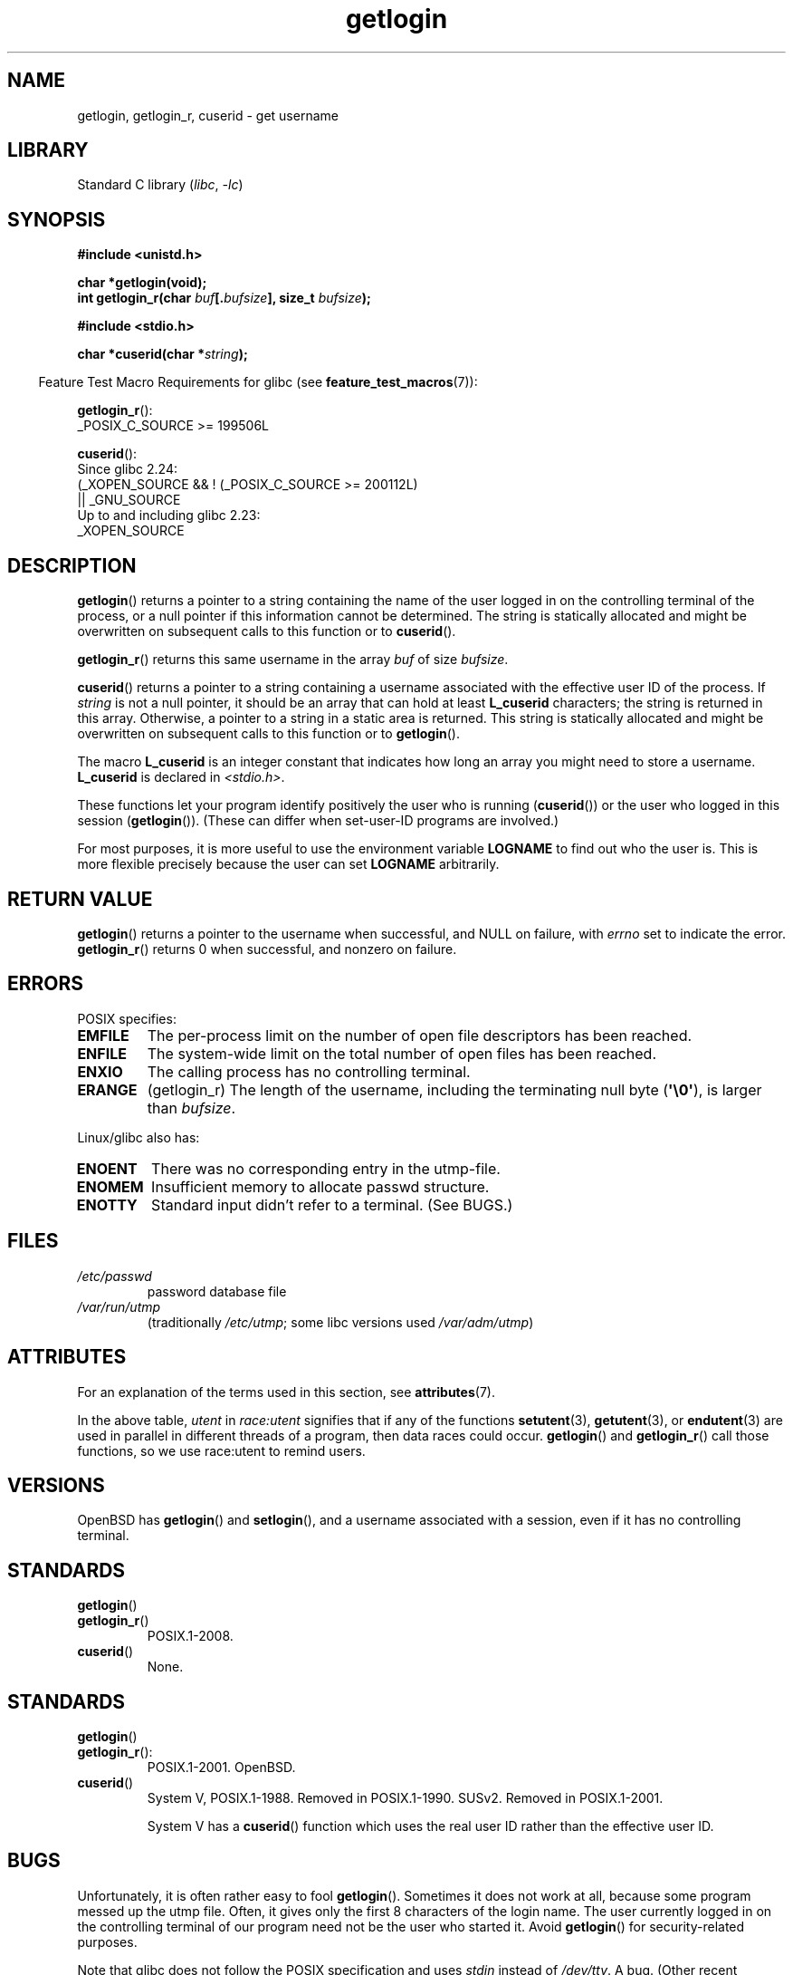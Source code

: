 '\" t
.\" Copyright 1995  James R. Van Zandt <jrv@vanzandt.mv.com>
.\"
.\" SPDX-License-Identifier: Linux-man-pages-copyleft
.\"
.\" Changed Tue Sep 19 01:49:29 1995, aeb: moved from man2 to man3
.\"  added ref to /etc/utmp, added BUGS section, etc.
.\" modified 2003 Walter Harms, aeb - added getlogin_r, note on stdin use
.TH getlogin 3 2024-06-15 "Linux man-pages (unreleased)"
.SH NAME
getlogin, getlogin_r, cuserid \- get username
.SH LIBRARY
Standard C library
.RI ( libc ", " \-lc )
.SH SYNOPSIS
.nf
.B #include <unistd.h>
.P
.B "char *getlogin(void);"
.BI "int getlogin_r(char " buf [. bufsize "], size_t " bufsize );
.P
.B #include <stdio.h>
.P
.BI "char *cuserid(char *" string );
.fi
.P
.RS -4
Feature Test Macro Requirements for glibc (see
.BR feature_test_macros (7)):
.RE
.P
.BR getlogin_r ():
.nf
.\" Deprecated: _REENTRANT ||
    _POSIX_C_SOURCE >= 199506L
.fi
.P
.BR cuserid ():
.nf
    Since glibc 2.24:
        (_XOPEN_SOURCE && ! (_POSIX_C_SOURCE >= 200112L)
            || _GNU_SOURCE
    Up to and including glibc 2.23:
        _XOPEN_SOURCE
.fi
.SH DESCRIPTION
.BR getlogin ()
returns a pointer to a string containing the name of
the user logged in on the controlling terminal of the process, or a
null pointer if this information cannot be determined.
The string is
statically allocated and might be overwritten on subsequent calls to
this function or to
.BR cuserid ().
.P
.BR getlogin_r ()
returns this same username in the array
.I buf
of size
.IR bufsize .
.P
.BR cuserid ()
returns a pointer to a string containing a username
associated with the effective user ID of the process.
If \fIstring\fP
is not a null pointer, it should be an array that can hold at least
\fBL_cuserid\fP characters; the string is returned in this array.
Otherwise, a pointer to a string in a static area is returned.
This
string is statically allocated and might be overwritten on subsequent
calls to this function or to
.BR getlogin ().
.P
The macro \fBL_cuserid\fP is an integer constant that indicates how
long an array you might need to store a username.
\fBL_cuserid\fP is declared in \fI<stdio.h>\fP.
.P
These functions let your program identify positively the user who is
running
.RB ( cuserid ())
or the user who logged in this session
.RB ( getlogin ()).
(These can differ when set-user-ID programs are involved.)
.P
For most purposes, it is more useful to use the environment variable
\fBLOGNAME\fP to find out who the user is.
This is more flexible
precisely because the user can set \fBLOGNAME\fP arbitrarily.
.SH RETURN VALUE
.BR getlogin ()
returns a pointer to the username when successful,
and NULL on failure, with
.I errno
set to indicate the error.
.BR getlogin_r ()
returns 0 when successful, and nonzero on failure.
.SH ERRORS
POSIX specifies:
.TP
.B EMFILE
The per-process limit on the number of open file descriptors has been reached.
.TP
.B ENFILE
The system-wide limit on the total number of open files has been reached.
.TP
.B ENXIO
The calling process has no controlling terminal.
.TP
.B ERANGE
(getlogin_r)
The length of the username,
including the terminating null byte
.RB ( \[aq]\[rs]0\[aq] ),
is larger than
.IR bufsize .
.P
Linux/glibc also has:
.TP
.B ENOENT
There was no corresponding entry in the utmp-file.
.TP
.B ENOMEM
Insufficient memory to allocate passwd structure.
.TP
.B ENOTTY
Standard input didn't refer to a terminal.
(See BUGS.)
.SH FILES
.TP
\fI/etc/passwd\fP
password database file
.TP
\fI/var/run/utmp\fP
(traditionally \fI/etc/utmp\fP;
some libc versions used \fI/var/adm/utmp\fP)
.SH ATTRIBUTES
For an explanation of the terms used in this section, see
.BR attributes (7).
.TS
allbox;
lb lb lbx
l l l.
Interface	Attribute	Value
T{
.na
.nh
.BR getlogin ()
T}	Thread safety	T{
.na
.nh
MT-Unsafe race:getlogin race:utent
sig:ALRM timer locale
T}
T{
.na
.nh
.BR getlogin_r ()
T}	Thread safety	T{
.na
.nh
MT-Unsafe race:utent sig:ALRM timer
locale
T}
T{
.na
.nh
.BR cuserid ()
T}	Thread safety	T{
.na
.nh
MT-Unsafe race:cuserid/!string locale
T}
.TE
.P
In the above table,
.I utent
in
.I race:utent
signifies that if any of the functions
.BR setutent (3),
.BR getutent (3),
or
.BR endutent (3)
are used in parallel in different threads of a program,
then data races could occur.
.BR getlogin ()
and
.BR getlogin_r ()
call those functions,
so we use race:utent to remind users.
.SH VERSIONS
OpenBSD has
.BR getlogin ()
and
.BR setlogin (),
and a username
associated with a session, even if it has no controlling terminal.
.SH STANDARDS
.TP
.BR getlogin ()
.TQ
.BR getlogin_r ()
POSIX.1-2008.
.TP
.BR cuserid ()
None.
.SH STANDARDS
.TP
.BR getlogin ()
.TQ
.BR getlogin_r ():
POSIX.1-2001.
OpenBSD.
.TP
.BR cuserid ()
System V, POSIX.1-1988.
Removed in POSIX.1-1990.
SUSv2.
Removed in POSIX.1-2001.
.IP
System V has a
.BR cuserid ()
function which uses the real
user ID rather than the effective user ID.
.SH BUGS
Unfortunately, it is often rather easy to fool
.BR getlogin ().
Sometimes it does not work at all, because some program messed up
the utmp file.
Often, it gives only the first 8 characters of
the login name.
The user currently logged in on the controlling terminal
of our program need not be the user who started it.
Avoid
.BR getlogin ()
for security-related purposes.
.P
Note that glibc does not follow the POSIX specification and uses
.I stdin
instead of
.IR /dev/tty .
A bug.
(Other recent systems, like SunOS 5.8 and HP-UX 11.11 and FreeBSD 4.8
all return the login name also when
.I stdin
is redirected.)
.P
Nobody knows precisely what
.BR cuserid ()
does; avoid it in portable programs.
Or avoid it altogether: use
.I getpwuid(geteuid())
instead, if that is
what you meant.
.B Do not use
.BR cuserid ().
.SH SEE ALSO
.BR logname (1),
.BR geteuid (2),
.BR getuid (2),
.BR utmp (5)
